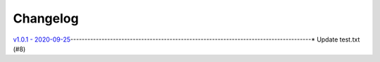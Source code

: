 Changelog
=========

`v1.0.1 - 2020-09-25 <https://github.com/fcurella/testrepo/compare/v1.0.0...v1.0.1>`_-------------------------------------------------------------------------------------* Update test.txt (#8)